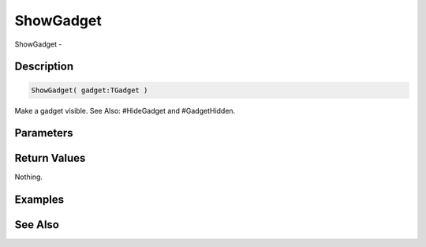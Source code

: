 .. _func_maxgui_gadgets_showgadget:

==========
ShowGadget
==========

ShowGadget - 

Description
===========

.. code-block:: blitzmax

    ShowGadget( gadget:TGadget )

Make a gadget visible.
See Also: #HideGadget and #GadgetHidden.

Parameters
==========

Return Values
=============

Nothing.

Examples
========

See Also
========



